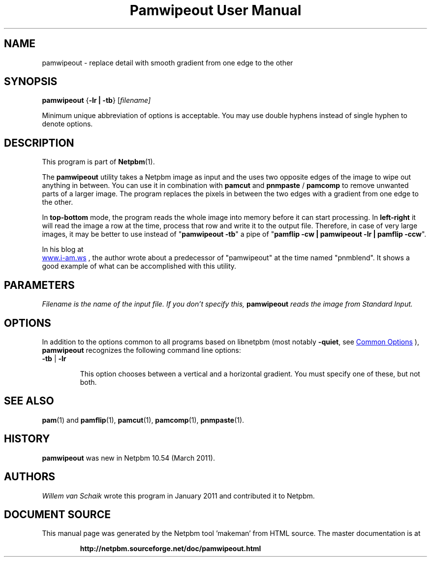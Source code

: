 \
.\" This man page was generated by the Netpbm tool 'makeman' from HTML source.
.\" Do not hand-hack it!  If you have bug fixes or improvements, please find
.\" the corresponding HTML page on the Netpbm website, generate a patch
.\" against that, and send it to the Netpbm maintainer.
.TH "Pamwipeout User Manual" 1 "26 February 2011" "netpbm documentation"

.SH NAME
pamwipeout - replace detail with smooth gradient from one edge to the other

.UN synopsis
.SH SYNOPSIS
\fBpamwipeout\fP
{\fB-lr | -tb\fP}
[\fB\fIfilename\fP\fP]
.PP
Minimum unique abbreviation of options is acceptable. 
You may use double hyphens instead of single hyphen to denote options.

.UN description
.SH DESCRIPTION
.PP
This program is part of
.BR "Netpbm" (1)\c
\&.
.PP
The \fBpamwipeout\fP utility takes a Netpbm image as input and the uses
two opposite edges of the image to wipe out anything in between.  You can use
it in combination with \fBpamcut\fP and \fBpnmpaste\fP / \fBpamcomp\fP to
remove unwanted parts of a larger image.  The program replaces the pixels in
between the two edges with a gradient from one edge to the other.
.PP
In \fBtop-bottom\fP mode, the program reads the whole image into memory
before it can start processing.  In \fBleft-right\fP it will read the image a
row at the time, process that row and write it to the output file.  Therefore,
in case of very large images, it may be better to use instead of
"\fBpamwipeout -tb\fP" a pipe of "\fBpamflip -cw | pamwipeout -lr | pamflip
-ccw\fP".
.PP
In his blog at
 
.UR http://www.i-am.ws/entry/pnmblend_disappearing_act
www.i-am.ws
.UE
\&,
the author wrote about a predecessor of "pamwipeout" at the time named
"pnmblend". It shows a good example of what can be accomplished with this
utility.

.UN parameters
.SH PARAMETERS
.PP
\fB\fIFilename\fP\fP is the name of the input file. If you don't
specify this, \fBpamwipeout\fP reads the image from Standard Input.

.UN options
.SH OPTIONS
.PP
In addition to the options common to all programs based on libnetpbm
(most notably \fB-quiet\fP, see 
.UR index.html#commonoptions
 Common Options
.UE
\&), \fBpamwipeout\fP recognizes the following
command line options:


.TP
\fB-tb\fP | \fB-lr\fP
.sp
This option chooses between a vertical and a horizontal gradient.  You must
specify one of these, but not both.



.UN seealso
.SH SEE ALSO
.BR "pam" (1)\c
\& and
.BR "pamflip" (1)\c
\&,
.BR "pamcut" (1)\c
\&,
.BR "pamcomp" (1)\c
\&,
.BR "pnmpaste" (1)\c
\&.

.UN history
.SH HISTORY
.PP
\fBpamwipeout\fP was new in Netpbm 10.54 (March 2011).

.UN authors
.SH AUTHORS
.PP
\fIWillem van Schaik\fP
wrote this program in January 2011 and contributed it to Netpbm.
.SH DOCUMENT SOURCE
This manual page was generated by the Netpbm tool 'makeman' from HTML
source.  The master documentation is at
.IP
.B http://netpbm.sourceforge.net/doc/pamwipeout.html
.PP